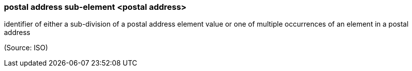 === postal address sub-element <postal address>

identifier of either a sub-division of a postal address element value or one of multiple occurrences of an element in a postal address

(Source: ISO)

